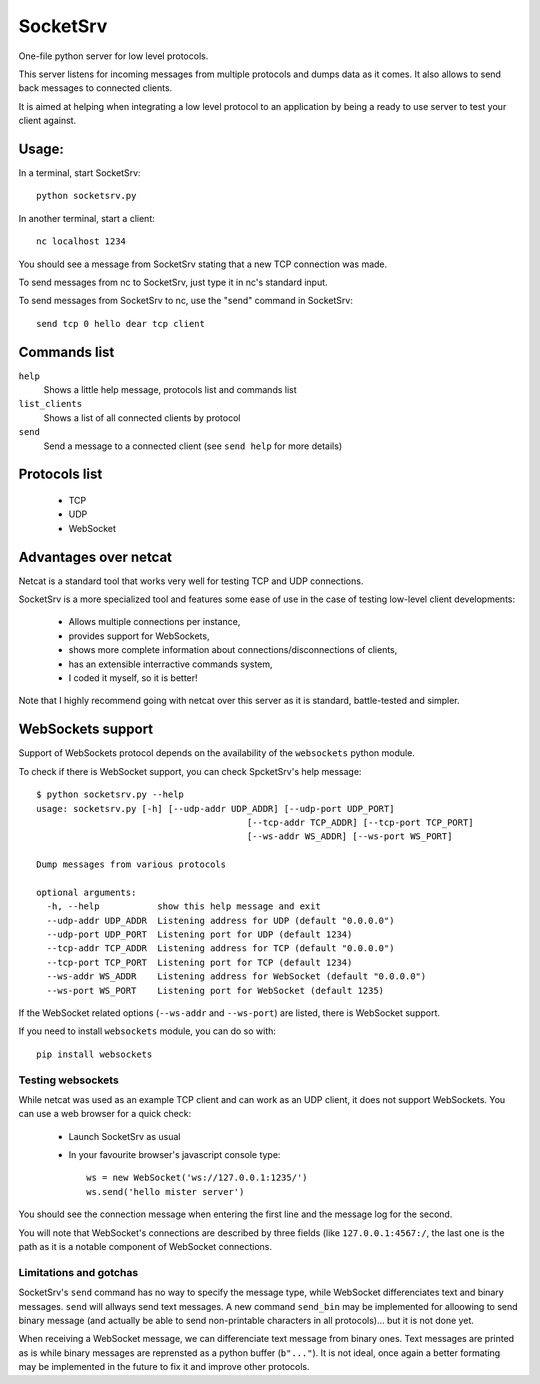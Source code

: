 SocketSrv
=========

One-file python server for low level protocols.

This server listens for incoming messages from multiple protocols and dumps data as it comes. It also allows to send back messages to connected clients.

It is aimed at helping when integrating a low level protocol to an application by being a ready to use server to test your client against.

Usage:
------

In a terminal, start SocketSrv::

	python socketsrv.py

In another terminal, start a client::

	nc localhost 1234

You should see a message from SocketSrv stating that a new TCP connection was made.

To send messages from nc to SocketSrv, just type it in nc's standard input.

To send messages from SocketSrv to nc, use the "send" command in SocketSrv::

	send tcp 0 hello dear tcp client

Commands list
-------------

``help``
	Shows a little help message, protocols list and commands list

``list_clients``
	Shows a list of all connected clients by protocol

``send``
	Send a message to a connected client (see ``send help`` for more details)

Protocols list
--------------

 - TCP
 - UDP
 - WebSocket

Advantages over netcat
----------------------

Netcat is a standard tool that works very well for testing TCP and UDP connections.

SocketSrv is a more specialized tool and features some ease of use in the case of testing low-level client developments:

 - Allows multiple connections per instance,
 - provides support for WebSockets,
 - shows more complete information about connections/disconnections of clients,
 - has an extensible interractive commands system,
 - I coded it myself, so it is better!

Note that I highly recommend going with netcat over this server as it is standard, battle-tested and simpler.

WebSockets support
------------------

Support of WebSockets protocol depends on the availability of the ``websockets`` python module.

To check if there is WebSocket support, you can check SpcketSrv's help message::

	$ python socketsrv.py --help
	usage: socketsrv.py [-h] [--udp-addr UDP_ADDR] [--udp-port UDP_PORT]
						[--tcp-addr TCP_ADDR] [--tcp-port TCP_PORT]
						[--ws-addr WS_ADDR] [--ws-port WS_PORT]

	Dump messages from various protocols

	optional arguments:
	  -h, --help           show this help message and exit
	  --udp-addr UDP_ADDR  Listening address for UDP (default "0.0.0.0")
	  --udp-port UDP_PORT  Listening port for UDP (default 1234)
	  --tcp-addr TCP_ADDR  Listening address for TCP (default "0.0.0.0")
	  --tcp-port TCP_PORT  Listening port for TCP (default 1234)
	  --ws-addr WS_ADDR    Listening address for WebSocket (default "0.0.0.0")
	  --ws-port WS_PORT    Listening port for WebSocket (default 1235)

If the WebSocket related options (``--ws-addr`` and ``--ws-port``) are listed, there is WebSocket support.

If you need to install ``websockets`` module, you can do so with::

	pip install websockets

Testing websockets
~~~~~~~~~~~~~~~~~~

While netcat was used as an example TCP client and can work as an UDP client, it does not support WebSockets. You can use a web browser for a quick check:

 - Launch SocketSrv as usual
 - In your favourite browser's javascript console type::

	ws = new WebSocket('ws://127.0.0.1:1235/')
	ws.send('hello mister server')

You should see the connection message when entering the first line and the message log for the second.

You will note that WebSocket's connections are described by three fields (like ``127.0.0.1:4567:/``, the last one is the path as it is a notable component of WebSocket connections.

Limitations and gotchas
~~~~~~~~~~~~~~~~~~~~~~~

SocketSrv's ``send`` command has no way to specify the message type, while WebSocket differenciates text and binary messages. ``send`` will allways send text messages. A new command ``send_bin`` may be implemented for alloowing to send binary message (and actually be able to send non-printable characters in all protocols)... but it is not done yet.

When receiving a WebSocket message, we can differenciate text message from binary ones. Text messages are printed as is while binary messages are reprensted as a python buffer (``b"..."``). It is not ideal, once again a better formating may be implemented in the future to fix it and improve other protocols.
